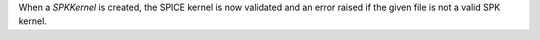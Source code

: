 When a `SPKKernel` is created, the SPICE kernel is now validated and an error
raised if the given file is not a valid SPK kernel.
